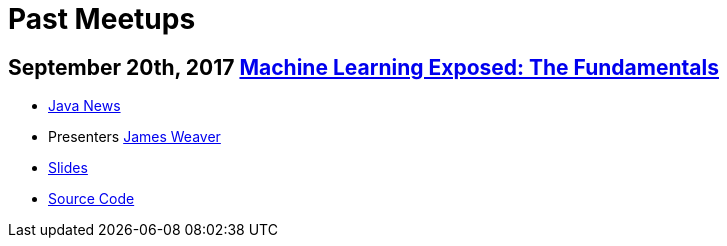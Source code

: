 = Past Meetups

== September 20th, 2017 https://www.meetup.com/KansasCityJUG/events/241602163/[Machine Learning Exposed: The Fundamentals]

* https://github.com/kcjug/JavaNewsSeptember/blob/master/Java%20News%20September.pdf[Java News]
* Presenters http://twitter.com/JavaFXpert[James Weaver]
* https://slides.com/javafxpert/machine-learning-exposed-the-fundamentals[Slides]
* https://github.com/JavaFXpert/tic-tac-toe-rl[Source Code]
